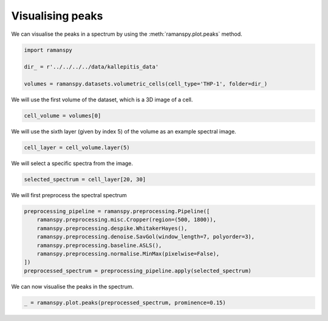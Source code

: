 
.. DO NOT EDIT.
.. THIS FILE WAS AUTOMATICALLY GENERATED BY SPHINX-GALLERY.
.. TO MAKE CHANGES, EDIT THE SOURCE PYTHON FILE:
.. "auto_tutorials/iv-viz/plot_ii_peaks.py"
.. LINE NUMBERS ARE GIVEN BELOW.

.. only:: html

    .. note::
        :class: sphx-glr-download-link-note

        :ref:`Go to the end <sphx_glr_download_auto_tutorials_iv-viz_plot_ii_peaks.py>`
        to download the full example code

.. rst-class:: sphx-glr-example-title

.. _sphx_glr_auto_tutorials_iv-viz_plot_ii_peaks.py:


Visualising peaks
======================

We can visualise the peaks in a spectrum by using the :meth:`ramanspy.plot.peaks` method.

.. GENERATED FROM PYTHON SOURCE LINES 8-16

.. code-block:: default



    import ramanspy

    dir_ = r'../../../../data/kallepitis_data'

    volumes = ramanspy.datasets.volumetric_cells(cell_type='THP-1', folder=dir_)








.. GENERATED FROM PYTHON SOURCE LINES 20-21

We will use the first volume of the dataset, which is a 3D image of a cell.

.. GENERATED FROM PYTHON SOURCE LINES 21-23

.. code-block:: default

    cell_volume = volumes[0]








.. GENERATED FROM PYTHON SOURCE LINES 24-25

We will use the sixth layer (given by index 5) of the volume as an example spectral image.

.. GENERATED FROM PYTHON SOURCE LINES 25-27

.. code-block:: default

    cell_layer = cell_volume.layer(5)








.. GENERATED FROM PYTHON SOURCE LINES 28-29

We will select a specific spectra from the image.

.. GENERATED FROM PYTHON SOURCE LINES 29-31

.. code-block:: default

    selected_spectrum = cell_layer[20, 30]








.. GENERATED FROM PYTHON SOURCE LINES 32-33

We will first preprocess the spectral spectrum

.. GENERATED FROM PYTHON SOURCE LINES 33-42

.. code-block:: default

    preprocessing_pipeline = ramanspy.preprocessing.Pipeline([
        ramanspy.preprocessing.misc.Cropper(region=(500, 1800)),
        ramanspy.preprocessing.despike.WhitakerHayes(),
        ramanspy.preprocessing.denoise.SavGol(window_length=7, polyorder=3),
        ramanspy.preprocessing.baseline.ASLS(),
        ramanspy.preprocessing.normalise.MinMax(pixelwise=False),
    ])
    preprocessed_spectrum = preprocessing_pipeline.apply(selected_spectrum)








.. GENERATED FROM PYTHON SOURCE LINES 43-44

We can now visualise the peaks in the spectrum.

.. GENERATED FROM PYTHON SOURCE LINES 44-45

.. code-block:: default

    _ = ramanspy.plot.peaks(preprocessed_spectrum, prominence=0.15)



.. image-sg:: /auto_tutorials/iv-viz/images/sphx_glr_plot_ii_peaks_001.png
   :alt: Raman spectra
   :srcset: /auto_tutorials/iv-viz/images/sphx_glr_plot_ii_peaks_001.png
   :class: sphx-glr-single-img






.. rst-class:: sphx-glr-timing

   **Total running time of the script:** ( 0 minutes  0.330 seconds)


.. _sphx_glr_download_auto_tutorials_iv-viz_plot_ii_peaks.py:

.. only:: html

  .. container:: sphx-glr-footer sphx-glr-footer-example




    .. container:: sphx-glr-download sphx-glr-download-python

      :download:`Download Python source code: plot_ii_peaks.py <plot_ii_peaks.py>`

    .. container:: sphx-glr-download sphx-glr-download-jupyter

      :download:`Download Jupyter notebook: plot_ii_peaks.ipynb <plot_ii_peaks.ipynb>`
